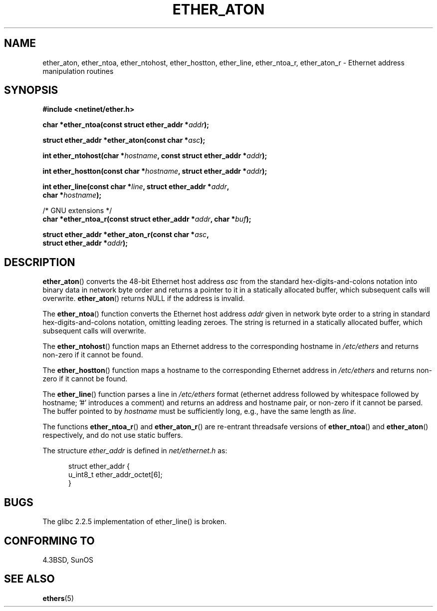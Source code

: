 .\" Hey Emacs! This file is -*- nroff -*- source.
.\"
.\" Copyright 2002 Ian Redfern (redferni@logica.com)
.\"
.\" Permission is granted to make and distribute verbatim copies of this
.\" manual provided the copyright notice and this permission notice are
.\" preserved on all copies.
.\"
.\" Permission is granted to copy and distribute modified versions of this
.\" manual under the conditions for verbatim copying, provided that the
.\" entire resulting derived work is distributed under the terms of a
.\" permission notice identical to this one.
.\"
.\" Since the Linux kernel and libraries are constantly changing, this
.\" manual page may be incorrect or out-of-date.  The author(s) assume no
.\" responsibility for errors or omissions, or for damages resulting from
.\" the use of the information contained herein.  The author(s) may not
.\" have taken the same level of care in the production of this manual,
.\" which is licensed free of charge, as they might when working
.\" professionally.
.\"
.\" Formatted or processed versions of this manual, if unaccompanied by
.\" the source, must acknowledge the copyright and authors of this work.
.\"
.\" References consulted:
.\"     Linux libc source code
.\"     FreeBSD 4.4 man pages
.\"
.\" Minor additions, aeb, 2002-07-20
.\"
.TH ETHER_ATON 3  2002-07-20 "BSD" "Linux Programmer's Manual"
.SH NAME
ether_aton, ether_ntoa, ether_ntohost, ether_hostton, ether_line,
ether_ntoa_r, ether_aton_r \- Ethernet address manipulation routines
.SH SYNOPSIS
.nf
.B #include <netinet/ether.h>
.sp
.BI "char *ether_ntoa(const struct ether_addr *" addr );
.sp
.BI "struct ether_addr *ether_aton(const char *" asc );
.sp
.BI "int ether_ntohost(char *" hostname ", const struct ether_addr *" addr );
.sp
.BI "int ether_hostton(const char *" hostname ", struct ether_addr *" addr );
.sp
.BI "int ether_line(const char *" line ", struct ether_addr *" addr ,
.BI "               char *" hostname );
.sp
/* GNU extensions */
.br
.BI "char *ether_ntoa_r(const struct ether_addr *" addr ", char *" buf );
.sp
.BI "struct ether_addr *ether_aton_r(const char *" asc ,
.BI "                                struct ether_addr *" addr );
.fi
.SH DESCRIPTION
\fBether_aton\fP() converts the 48-bit Ethernet host address \fIasc\fP
from the standard hex-digits-and-colons notation into binary data in
network byte order and returns a pointer to it in a statically
allocated buffer, which subsequent calls will
overwrite. \fBether_aton\fP() returns NULL if the address is invalid.
.PP
The \fBether_ntoa\fP() function converts the Ethernet host address
\fIaddr\fP given in network byte order to a string in standard
hex-digits-and-colons notation, omitting leading zeroes.
The string is returned in a statically allocated buffer,
which subsequent calls will overwrite.
.PP
The \fBether_ntohost\fP() function maps an Ethernet address to the
corresponding hostname in
.I /etc/ethers
and returns non-zero if it cannot be found.
.PP
The \fBether_hostton\fP() function maps a hostname to the
corresponding Ethernet address in
.I /etc/ethers
and returns non-zero if it cannot be found.
.PP
The \fBether_line\fP() function parses a line in
.I /etc/ethers
format (ethernet address followed by whitespace followed by
hostname; '#' introduces a comment) and returns an address
and hostname pair, or non-zero if it cannot be parsed.
The buffer pointed to by
.I hostname
must be sufficiently long, e.g., have the same length as
.IR line .
.PP
The functions \fBether_ntoa_r\fP() and \fBether_aton_r\fP() are re-entrant
threadsafe versions of \fBether_ntoa\fP() and \fBether_aton\fP()
respectively, and do not use static buffers.
.PP
The structure \fIether_addr\fP is defined in \fInet/ethernet.h\fP as:
.sp
.in +0.5i
.nf
struct ether_addr {
    u_int8_t ether_addr_octet[6];
}
.fi
.in -0.5i
.SH BUGS
The glibc 2.2.5 implementation of ether_line() is broken.
.SH "CONFORMING TO"
4.3BSD, SunOS
.SH "SEE ALSO"
.BR ethers (5)

